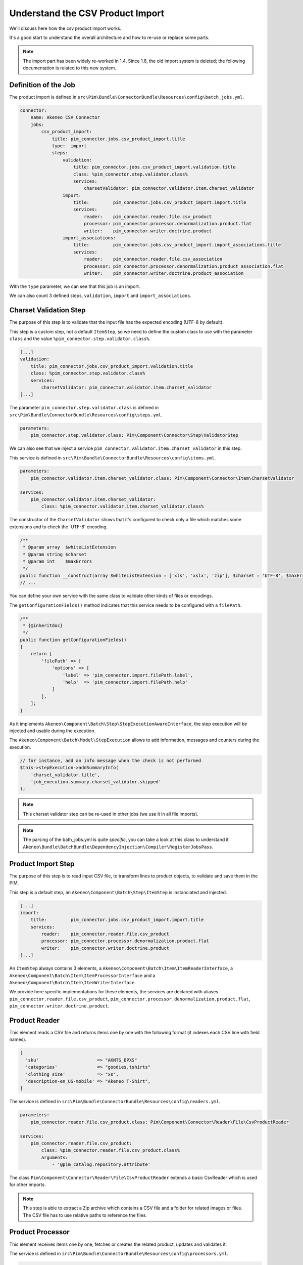 Understand the CSV Product Import
=================================

We'll discuss here how the csv product import works.

It's a good start to understand the overall architecture and how to re-use or replace some parts.

.. note::

  The import part has been widely re-worked in 1.4. Since 1.6, the old import system is deleted; the following documentation is related to this new system.

Definition of the Job
---------------------

The product import is defined in ``src\Pim\Bundle\ConnectorBundle\Resources\config\batch_jobs.yml``.

.. code-block:: yaml

    connector:
        name: Akeneo CSV Connector
        jobs:
            csv_product_import:
                title: pim_connector.jobs.csv_product_import.title
                type:  import
                steps:
                    validation:
                        title: pim_connector.jobs.csv_product_import.validation.title
                        class: %pim_connector.step.validator.class%
                        services:
                            charsetValidator: pim_connector.validator.item.charset_validator
                    import:
                        title:         pim_connector.jobs.csv_product_import.import.title
                        services:
                            reader:    pim_connector.reader.file.csv_product
                            processor: pim_connector.processor.denormalization.product.flat
                            writer:    pim_connector.writer.doctrine.product
                    import_associations:
                        title:         pim_connector.jobs.csv_product_import.import_associations.title
                        services:
                            reader:    pim_connector.reader.file.csv_association
                            processor: pim_connector.processor.denormalization.product_association.flat
                            writer:    pim_connector.writer.doctrine.product_association

With the ``type`` parameter, we can see that this job is an import.

We can also count 3 defined steps, ``validation``, ``import`` and ``import_associations``.

Charset Validation Step
-----------------------

The purpose of this step is to validate that the input file has the expected encoding (UTF-8 by default).

This step is a custom step, not a default ``ItemStep``, so we need to define the custom class to use with the parameter ``class`` and the value ``%pim_connector.step.validator.class%``.

.. code-block:: yaml

    [...]
    validation:
        title: pim_connector.jobs.csv_product_import.validation.title
        class: %pim_connector.step.validator.class%
        services:
            charsetValidator: pim_connector.validator.item.charset_validator
    [...]

The parameter ``pim_connector.step.validator.class`` is defined in ``src\Pim\Bundle\ConnectorBundle\Resources\config\steps.yml``.

.. code-block:: yaml

    parameters:
        pim_connector.step.validator.class: Pim\Component\Connector\Step\ValidatorStep

We can also see that we inject a service ``pim_connector.validator.item.charset_validator`` in this step.

This service is defined in ``src\Pim\Bundle\ConnectorBundle\Resources\config\items.yml``.

.. code-block:: yaml

    parameters:
        pim_connector.validator.item.charset_validator.class: Pim\Component\Connector\Item\CharsetValidator

    services:
        pim_connector.validator.item.charset_validator:
            class: %pim_connector.validator.item.charset_validator.class%

The constructor of the ``CharsetValidator`` shows that it's configured to check only a file which matches some extensions and to check the 'UTF-8' encoding.

.. code-block:: php

    /**
     * @param array  $whiteListExtension
     * @param string $charset
     * @param int    $maxErrors
     */
    public function __construct(array $whiteListExtension = ['xls', 'xslx', 'zip'], $charset = 'UTF-8', $maxErrors = 10)
    // ...

You can define your own service with the same class to validate other kinds of files or encodings.

The ``getConfigurationFields()`` method indicates that this service needs to be configured with a ``filePath``.

.. code-block:: php

    /**
     * {@inheritdoc}
     */
    public function getConfigurationFields()
    {
        return [
            'filePath' => [
                'options' => [
                    'label' => 'pim_connector.import.filePath.label',
                    'help'  => 'pim_connector.import.filePath.help'
                ]
            ],
        ];
    }

As it implements ``Akeneo\Component\Batch\Step\StepExecutionAwareInterface``, the step execution will be injected and usable during the execution.

The ``Akeneo\Component\Batch\Model\StepExecution`` allows to add information, messages and counters during the execution.

.. code-block:: php

    // for instance, add an info message when the check is not performed
    $this->stepExecution->addSummaryInfo(
        'charset_validator.title',
        'job_execution.summary.charset_validator.skipped'
    );

.. note::

    This charset validator step can be re-used in other jobs (we use it in all file imports).

.. note::

    The parsing of the bath_jobs.yml is quite `specific`, you can take a look at this class to understand it ``Akeneo\Bundle\BatchBundle\DependencyInjection\Compiler\RegisterJobsPass``.

Product Import Step
-------------------

The purpose of this step is to read input CSV file, to transform lines to product objects, to validate and save them in the PIM.

This step is a default step, an ``Akeneo\Component\Batch\Step\ItemStep`` is instanciated and injected.

.. code-block:: yaml

    [...]
    import:
        title:         pim_connector.jobs.csv_product_import.import.title
        services:
            reader:    pim_connector.reader.file.csv_product
            processor: pim_connector.processor.denormalization.product.flat
            writer:    pim_connector.writer.doctrine.product
    [...]

An ``ItemStep`` always contains 3 elements, a ``Akeneo\Component\Batch\Item\ItemReaderInterface``, a ``Akeneo\Component\Batch\Item\ItemProcessorInterface`` and a ``Akeneo\Component\Batch\Item\ItemWriterInterface``.

We provide here specific implementations for these elements, the services are declared with aliases ``pim_connector.reader.file.csv_product``, ``pim_connector.processor.denormalization.product.flat``, ``pim_connector.writer.doctrine.product``.

Product Reader
--------------

This element reads a CSV file and returns items one by one with the following format (it indexes each CSV line with field names).

.. code-block:: php

    [
      'sku'                      => "AKNTS_BPXS"
      'categories'               => "goodies,tshirts"
      'clothing_size'            => "xs",
      'description-en_US-mobile' => "Akeneo T-Shirt",
    ]

The service is defined in ``src\Pim\Bundle\ConnectorBundle\Resources\config\readers.yml``.

.. code-block:: yaml

    parameters:
        pim_connector.reader.file.csv_product.class: Pim\Component\Connector\Reader\File\CsvProductReader

    services:
        pim_connector.reader.file.csv_product:
            class: %pim_connector.reader.file.csv_product.class%
            arguments:
                - '@pim_catalog.repository.attribute'

The class ``Pim\Component\Connector\Reader\File\CsvProductReader`` extends a basic CsvReader which is used for other imports.

.. note::

    This step is able to extract a Zip archive which contains a CSV file and a folder for related images or files. The CSV file has to use relative paths to reference the files.

Product Processor
-----------------

This element receives items one by one, fetches or creates the related product, updates and validates it.

The service is defined in ``src\Pim\Bundle\ConnectorBundle\Resources\config\processors.yml``.

.. code-block:: yaml

    parameters:
        pim_connector.processor.denormalization.product.class: Pim\Component\Connector\Processor\Denormalization\ProductProcessor

    services:
        pim_connector.processor.denormalization.product.flat:
            class: %pim_connector.processor.denormalization.product.class%
            arguments:
                - '@pim_connector.array_converter.flat.product'
                - '@pim_catalog.repository.product'
                - '@pim_catalog.builder.product'
                - '@pim_catalog.updater.product'
                - '@pim_catalog.validator.product'
                - '@akeneo_storage_utils.doctrine.object_detacher'
                - '@pim_catalog.comparator.filter.product'
                - '@pim_catalog.localization.localizer.converter'

The class ``Pim\Component\Connector\Processor\Denormalization\ProductProcessor`` mainly delegates the operations to different technical and business services.

.. code-block:: php

    /**
     * @param StandardArrayConverterInterface       $arrayConverter array converter
     * @param IdentifiableObjectRepositoryInterface $repository     product repository
     * @param ProductBuilderInterface               $builder        product builder
     * @param ObjectUpdaterInterface                $updater        product updater
     * @param ValidatorInterface                    $validator      product validator
     * @param ObjectDetacherInterface               $detacher       detacher to remove it from UOW when skip
     * @param ProductFilterInterface                $productFilter  product filter
     * @param AttributeLocalizedConverterInterface  $localizedConverter attributes localized converter
     */
    public function __construct(
        StandardArrayConverterInterface $arrayConverter,
        IdentifiableObjectRepositoryInterface $repository,
        ProductBuilderInterface $builder,
        ObjectUpdaterInterface $updater,
        ValidatorInterface $validator,
        ObjectDetacherInterface $detacher,
        ProductFilterInterface $productFilter,
        AttributeLocalizedConverterInterface $localizedConverter
    ) {
        // ...
    }

StandardArrayConverterInterface
^^^^^^^^^^^^^^^^^^^^^^^^^^^^^^^

This service allows to transform the CSV array of items to the Standard Format array.

.. code-block:: php

    // CSV Format
    $csvItem = [
      'sku'                         => 'AKNTS_BPXS'
      'categories'                  => 'goodies,tshirts'
      'clothing_size'               => 'xs',
      'description-en_US-mobile'    => 'Akeneo T-Shirt',
      'description-en_US-ecommerce' => 'Very Nice Akeneo T-Shirt',
    ];

    $standardItem = $this->arrayConverter->convert($csvItem);

    // Standard Format
    [
        'sku'           => [
            ['data' => 'AKNTS_BPXS', 'locale' => null, 'scope' => null]
        ],
        'categories'    => [ 'goodies', 'tshirts' ],
        'clothing_size' => [
            ['data' => 'xs', 'locale' => null, 'scope' => null]
        ]
        'description'   => [
            ['data' => 'Akeneo T-Shirt', 'locale' => 'en_US', 'scope' => 'mobile'],
            ['data' => 'Very Nice Akeneo T-Shirt', 'locale' => 'en_US', 'scope' => 'ecommerce'],
        ]
    ]

The class ``Pim\Component\Connector\ArrayConverter\Flat\ProductStandardConverter`` provides a specific implementation to handle product data.

.. note:

    If you read another kind of file, xls, xml, json, etc, if you manage to convert the input array data to this format, all the other parts of the import will be reusable.

.. note:

    We aim to use this standard array format everywhere in the PIM, for imports, backend processes, product edit form, variant group values, proposals, etc.

    The versionning will be reworked in a future version to use it too.

AttributeLocalizedConverterInterface
^^^^^^^^^^^^^^^^^^^^^^^^^^^^^^^^^^^^

When you import a product with localized attributes (e.g. prices with comma as decimal separator),
data will be converted to transform comma to dot.

.. code-block:: php

    $convertedItem = $this->convertLocalizedAttributes($convertedItem);

The service uses the class ``Akeneo\Component\Localization\Localize\AttributeConverter``.

.. note::

    Read the cookbook to add your own localizer  :doc:`/cookbook/localization/index`

IdentifiableObjectRepositoryInterface
^^^^^^^^^^^^^^^^^^^^^^^^^^^^^^^^^^^^^

This service allows to fetch a product by its identifier (sku by default).

.. code-block:: php

    $product = $this->repository->findOneByIdentifier($identifier);

This is possible because the ``Pim\Bundle\CatalogBundle\Doctrine\ORM\Repository\ProductRepository`` implements ``Akeneo\Component\StorageUtils\Repository\IdentifiableObjectRepositoryInterface``

ProductBuilderInterface
^^^^^^^^^^^^^^^^^^^^^^^

If the product doesn't exist yet, we use this service to create it with its identifier and family code.

.. code-block:: php

    $product = $this->builder->createProduct($identifier, $familyCode);

The service uses the class ``̀Pim\Bundle\CatalogBundle\Builder\ProductBuilder``.

ProductFilterInterface
^^^^^^^^^^^^^^^^^^^^^^

When a product already exists, this service allows to normalize the current product data to the Standard Format array.

Then, it compares the current data against the updated data provided by the StandardArrayConverterInterface to present only new or changed value.

This comparison mode can be enabled or disabled with the configuration parameter ``enabledComparison`` of the product import.

.. code-block:: php

    $filteredItem = $this->filterIdenticalData($product, $convertedItem);

The service uses the class ``Pim\Component\Catalog\Comparator\Filter\ProductFilter``.

.. note::

    This parameter can have a large impact on the performance when it's enabled.

    When your import handles a file of existing products with a lot of columns but few updated values, it may divide the execution time by ~2.

    When your import handles a file of existing products when all values are changed, it may cause an overhead of ~15%.

    Don't hesitate to test and use different configurations for different product imports.

ObjectUpdaterInterface
^^^^^^^^^^^^^^^^^^^^^^

Once fetched or created, this service allows to apply updates on the product.

The format used by the update method is the Standard Format array.

An important point to understand is that the updates are applied only in memory, nothing is saved to the database yet.

.. code-block:: php

    $this->updater->update($product, $filteredItem);

The service uses the class ``Pim\Component\Catalog\Updater\ProductUpdater``.

ValidatorInterface
^^^^^^^^^^^^^^^^^^

Once updated, the product is validated by this service.

This service uses ``Symfony\Component\Validator\Validator\ValidatorInterface``.

.. code-block:: php

    $violations = $this->validator->validate($product);

If violations are encountered, the product is skipped and the violation message is added to the execution report.

When an item is skipped, or not returned by the processor, the writer doesn't receive it and the item is not saved.

.. code-block:: php

    if ($violations->count() > 0) {
        $this->detachProduct($product);
        $this->skipItemWithConstraintViolations($item, $violations);
    }

.. note::

    You can notice here a very specific usage of the ``ObjectDetacherInterface``, it allows to detach the product from the Doctrine Unit Of Work to avoid issues with skipped product and the ProductAssociation Step.

    This detach operation is not the responsibility of the processor and the usage here is a workaround.

Product Writer
--------------

This element receives the validated products and saves them to the database.

The service is defined in ``src\Pim\Bundle\ConnectorBundle\Resources\config\writers.yml``.

.. code-block:: yaml

    parameters:
        pim_connector.writer.doctrine.product.class:             Pim\Component\Connector\Writer\Doctrine\ProductWriter

    services:
        pim_connector.writer.doctrine.product:
            class: %pim_connector.writer.doctrine.product.class%
            arguments:
                - '@pim_catalog.manager.media'
                - '@pim_versioning.manager.version'
                - '@pim_catalog.saver.product'
                - '@akeneo_storage_utils.doctrine.object_detacher'

The class ``Pim\Component\Connector\Writer\Doctrine\ProductWriter`` mainly delegates the operations to different technical and business services.

.. code-block:: php

    /**
     * Constructor
     *
     * @param MediaManager                $mediaManager
     * @param VersionManager              $versionManager
     * @param BulkSaverInterface          $productSaver
     * @param BulkObjectDetacherInterface $detacher
     */
    public function __construct(
        MediaManager $mediaManager,
        VersionManager $versionManager,
        BulkSaverInterface $productSaver,
        BulkObjectDetacherInterface $detacher
    ) {
        // ...
    }

BulkSaverInterface
^^^^^^^^^^^^^^^^^^

This service allows to save several objects to the database.

For products, the implementation of ``Pim\Bundle\CatalogBundle\Doctrine\Common\Saver\ProductSaver`` is used.

A dedicated chapter explains how it works :doc:`/cookbook/catalog/product/save`.

BulkObjectDetacherInterface
^^^^^^^^^^^^^^^^^^^^^^^^^^^

This service allows to detach several objects from the Doctrine Unit Of Work to avoid keeping them in memory.

In other terms, it avoids keeping all the processed objects in memory.

Product Association Import Step
-------------------------------

Once the products are imported, this step allows to handle associations between products.

We use a dedicated step to be sure that all valid products have already been saved when we link them.

The purpose of this step is to read input file, to transform lines to product association objects, to validate and save them in the PIM.

This step is a default step, an ``Akeneo\Component\Batch\Step\ItemStep`` is instanciated and injected.

.. code-block:: yaml

    [...]
    import_associations:
        title:         pim_connector.jobs.csv_product_import.import_associations.title
        services:
            reader:    pim_connector.reader.file.csv_association
            processor: pim_connector.processor.denormalization.product_association.flat
            writer:    pim_connector.writer.doctrine.product_association
    [...]

We provide here specific implementations for these elements, the services are declared with aliases ``pim_connector.reader.file.csv_association``, ``pim_connector.processor.denormalization.product_association.flat``, ``pim_connector.writer.doctrine.product_association``.

This step is composed of quite similar parts of the product import step but relatively more simple because it handles fewer use cases.
